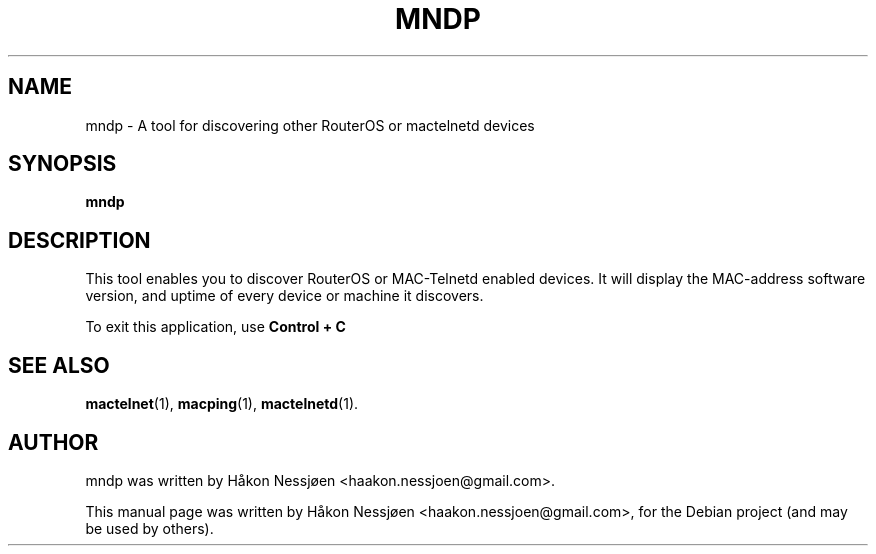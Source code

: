 .TH MNDP 1 "February 27, 2011"
.SH NAME
mndp \- A tool for discovering other RouterOS or mactelnetd devices
.SH SYNOPSIS
.B mndp
.SH DESCRIPTION
This tool enables you to discover RouterOS or MAC-Telnetd enabled
devices. It will display the MAC-address software version, and uptime of
every device or machine it discovers.
.PP
To exit this application, use
.B Control + C
\.
.SH SEE ALSO
.BR mactelnet (1),
.BR macping (1),
.BR mactelnetd (1).
.SH AUTHOR
mndp was written by Håkon Nessjøen <haakon.nessjoen@gmail.com>.
.PP
This manual page was written by Håkon Nessjøen <haakon.nessjoen@gmail.com>,
for the Debian project (and may be used by others).
